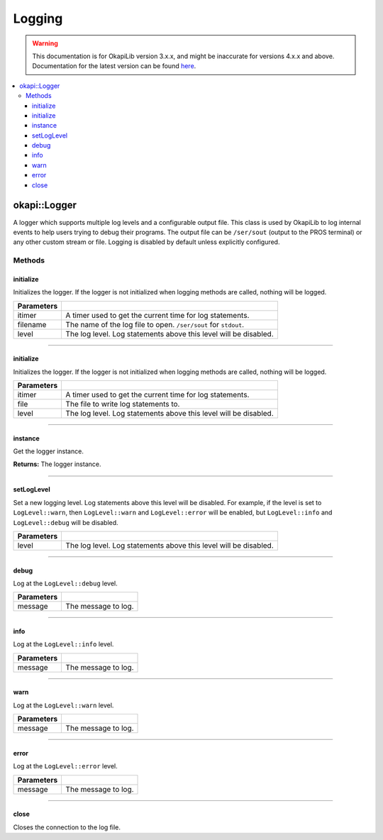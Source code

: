 =======
Logging
=======

.. warning:: This documentation is for OkapiLib version 3.x.x, and might be inaccurate for versions 4.x.x and above. Documentation for the latest version can be found
         `here <https://okapilib.github.io/OkapiLib/index.html>`_.

.. contents:: :local:

okapi::Logger
=============

A logger which supports multiple log levels and a configurable output file. This class is used by
OkapiLib to log internal events to help users trying to debug their programs. The output file
can be ``/ser/sout`` (output to the PROS terminal) or any other custom stream or file. Logging is
disabled by default unless explicitly configured.

Methods
-------

initialize
~~~~~~~~~~

Initializes the logger. If the logger is not initialized when logging methods are called, nothing
will be logged.

.. tabs ::
   .. tab :: Prototype
      .. highlight:: cpp
      ::

        static void initialize(std::unique_ptr<AbstractTimer> itimer, std::string_view filename, LogLevel level) noexcept

============ ===============================================================
 Parameters
============ ===============================================================
 itimer       A timer used to get the current time for log statements.
 filename     The name of the log file to open. ``/ser/sout`` for ``stdout``.
 level        The log level. Log statements above this level will be disabled.
============ ===============================================================

----

initialize
~~~~~~~~~~

Initializes the logger. If the logger is not initialized when logging methods are called, nothing
will be logged.

.. tabs ::
   .. tab :: Prototype
      .. highlight:: cpp
      ::

        static void initialize(std::unique_ptr<AbstractTimer> itimer, FILE *file, LogLevel level) noexcept

============ ===============================================================
 Parameters
============ ===============================================================
 itimer       A timer used to get the current time for log statements.
 file         The file to write log statements to.
 level        The log level. Log statements above this level will be disabled.
============ ===============================================================

----

instance
~~~~~~~~

Get the logger instance.

.. tabs ::
   .. tab :: Prototype
      .. highlight:: cpp
      ::

        static Logger *instance() noexcept

**Returns:** The logger instance.

----

setLogLevel
~~~~~~~~~~~

Set a new logging level. Log statements above this level will be disabled. For example, if the
level is set to ``LogLevel::warn``, then ``LogLevel::warn`` and ``LogLevel::error`` will be
enabled, but ``LogLevel::info`` and ``LogLevel::debug`` will be disabled.

.. tabs ::
   .. tab :: Prototype
      .. highlight:: cpp
      ::

        static void setLogLevel(LogLevel level) noexcept

============ ===============================================================
 Parameters
============ ===============================================================
 level        The log level. Log statements above this level will be disabled.
============ ===============================================================

----

debug
~~~~~

Log at the ``LogLevel::debug`` level.

.. tabs ::
   .. tab :: Prototype
      .. highlight:: cpp
      ::

        void debug(std::string_view message) const noexcept

============ ===============================================================
 Parameters
============ ===============================================================
 message      The message to log.
============ ===============================================================

----

info
~~~~

Log at the ``LogLevel::info`` level.

.. tabs ::
   .. tab :: Prototype
      .. highlight:: cpp
      ::

        void info(std::string_view message) const noexcept

============ ===============================================================
 Parameters
============ ===============================================================
 message      The message to log.
============ ===============================================================

----

warn
~~~~

Log at the ``LogLevel::warn`` level.

.. tabs ::
   .. tab :: Prototype
      .. highlight:: cpp
      ::

        void warn(std::string_view message) const noexcept

============ ===============================================================
 Parameters
============ ===============================================================
 message      The message to log.
============ ===============================================================

----

error
~~~~~

Log at the ``LogLevel::error`` level.

.. tabs ::
   .. tab :: Prototype
      .. highlight:: cpp
      ::

        void error(std::string_view message) const noexcept

============ ===============================================================
 Parameters
============ ===============================================================
 message      The message to log.
============ ===============================================================

----

close
~~~~~

Closes the connection to the log file.

.. tabs ::
   .. tab :: Prototype
      .. highlight:: cpp
      ::

        void close() noexcept

